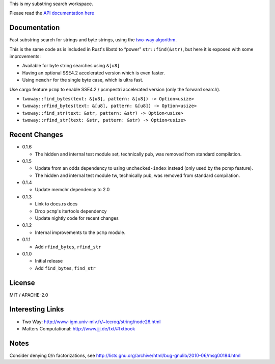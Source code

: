 
This is my substring search workspace.

Please read the `API documentation here`__

__ https://docs.rs/twoway/

|build_status|_ |crates|_

.. |build_status| image:: https://travis-ci.org/bluss/twoway.svg?branch=master
.. _build_status: https://travis-ci.org/bluss/twoway

.. |crates| image:: http://meritbadge.herokuapp.com/twoway
.. _crates: https://crates.io/crates/twoway

Documentation
-------------

Fast substring search for strings and byte strings, using the `two-way algorithm`_.

This is the same code as is included in Rust's libstd to “power” ``str::find(&str)``,
but here it is exposed with some improvements:

- Available for byte string searches using ``&[u8]``
- Having an optional SSE4.2 accelerated version which is even faster.
- Using ``memchr`` for the single byte case, which is ultra fast.

Use cargo feature ``pcmp`` to enable SSE4.2 / pcmpestri accelerated version (only the forward search).

- ``twoway::find_bytes(text: &[u8], pattern: &[u8]) -> Option<usize>``
- ``twoway::rfind_bytes(text: &[u8], pattern: &[u8]) -> Option<usize>``
- ``twoway::find_str(text: &str, pattern: &str) -> Option<usize>``
- ``twoway::rfind_str(text: &str, pattern: &str) -> Option<usize>``

Recent Changes
--------------

- 0.1.6

  - The hidden and internal test module set, technically pub, was removed from
    standard compilation.

- 0.1.5

  - Update from an odds dependency to using ``unchecked-index`` instead
    (only used by the pcmp feature).
  - The hidden and internal test module tw, technically pub, was removed from
    standard compilation.

- 0.1.4

  - Update memchr dependency to 2.0

- 0.1.3

  - Link to docs.rs docs
  - Drop ``pcmp``'s itertools dependency
  - Update nightly code for recent changes

- 0.1.2

  - Internal improvements to the ``pcmp`` module.

- 0.1.1

  - Add ``rfind_bytes``, ``rfind_str``

- 0.1.0

  - Initial release
  - Add ``find_bytes``, ``find_str``

License
-------

MIT / APACHE-2.0


Interesting Links
-----------------

.. _`two-way algorithm`: http://www-igm.univ-mlv.fr/~lecroq/string/node26.html

- Two Way: http://www-igm.univ-mlv.fr/~lecroq/string/node26.html
- Matters Computational: http://www.jjj.de/fxt/#fxtbook


Notes
-----

Consider denying 0/n factorizations, see
http://lists.gnu.org/archive/html/bug-gnulib/2010-06/msg00184.html
